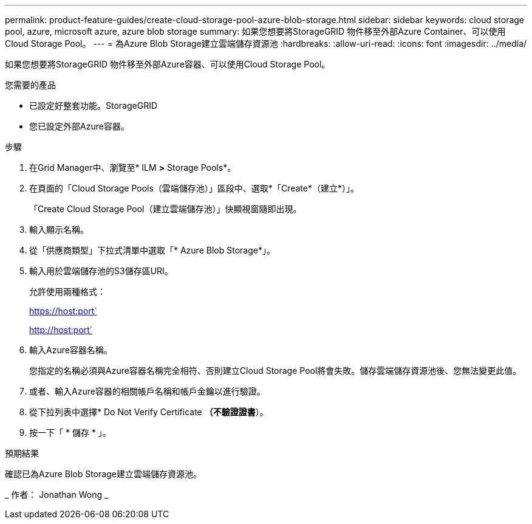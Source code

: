 ---
permalink: product-feature-guides/create-cloud-storage-pool-azure-blob-storage.html 
sidebar: sidebar 
keywords: cloud storage pool, azure, microsoft azure, azure blob storage 
summary: 如果您想要將StorageGRID 物件移至外部Azure Container、可以使用Cloud Storage Pool。 
---
= 為Azure Blob Storage建立雲端儲存資源池
:hardbreaks:
:allow-uri-read: 
:icons: font
:imagesdir: ../media/


[role="lead"]
如果您想要將StorageGRID 物件移至外部Azure容器、可以使用Cloud Storage Pool。

.您需要的產品
* 已設定好整套功能。StorageGRID
* 您已設定外部Azure容器。


.步驟
. 在Grid Manager中、瀏覽至* ILM *>* Storage Pools*。
. 在頁面的「Cloud Storage Pools（雲端儲存池）」區段中、選取*「Create*（建立*）」。
+
「Create Cloud Storage Pool（建立雲端儲存池）」快顯視窗隨即出現。

. 輸入顯示名稱。
. 從「供應商類型」下拉式清單中選取「* Azure Blob Storage*」。
. 輸入用於雲端儲存池的S3儲存區URI。
+
允許使用兩種格式：

+
https://host:port`

+
http://host:port`

. 輸入Azure容器名稱。
+
您指定的名稱必須與Azure容器名稱完全相符、否則建立Cloud Storage Pool將會失敗。儲存雲端儲存資源池後、您無法變更此值。

. 或者、輸入Azure容器的相關帳戶名稱和帳戶金鑰以進行驗證。
. 從下拉列表中選擇* Do Not Verify Certificate *（不驗證證書*）。
. 按一下「 * 儲存 * 」。


.預期結果
確認已為Azure Blob Storage建立雲端儲存資源池。

_ 作者： Jonathan Wong _
